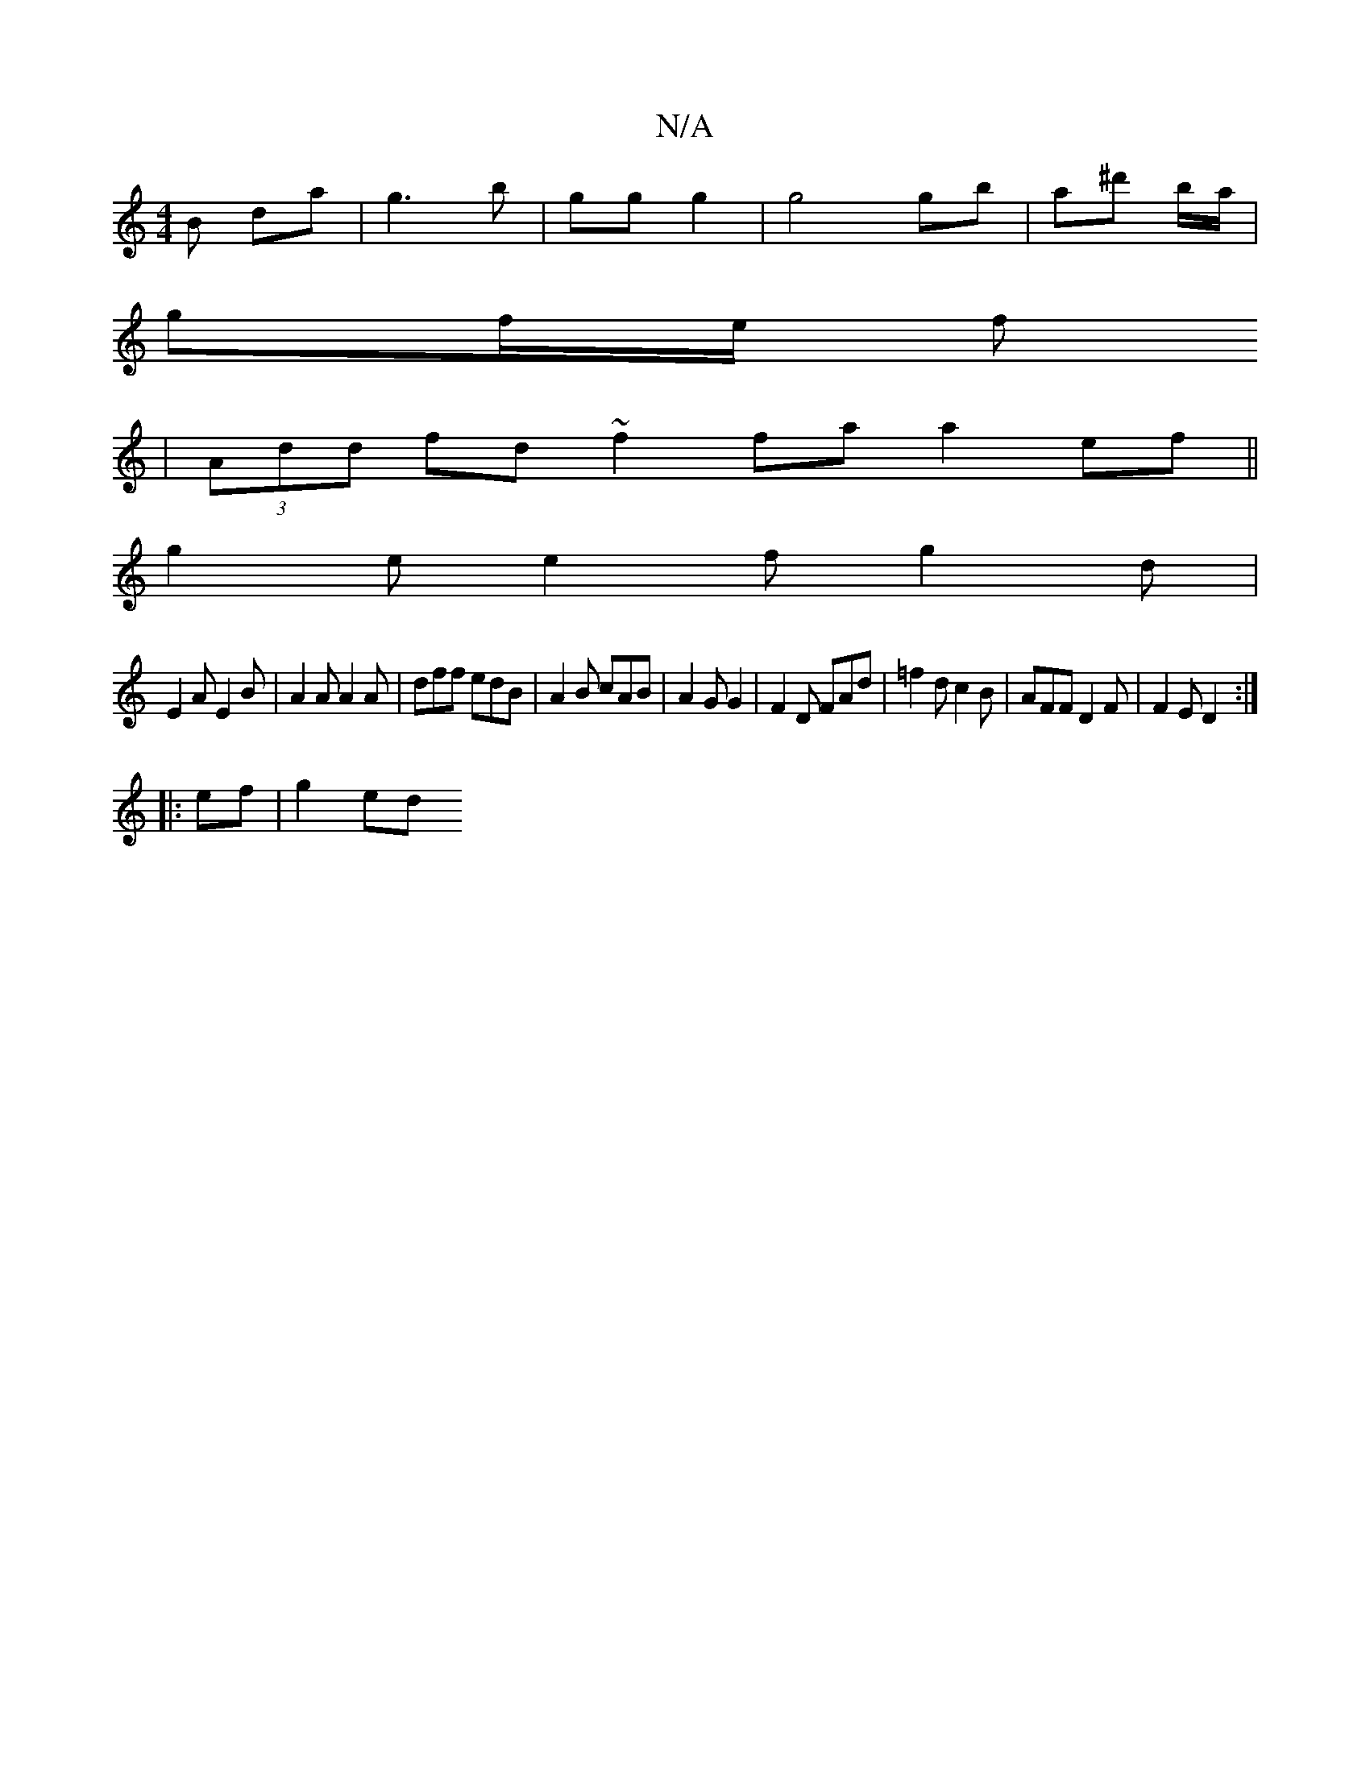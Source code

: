 X:1
T:N/A
M:4/4
R:N/A
K:Cmajor
>B da | g3 b | gg g2 | g4 gb|a^d' 'b/a/|
gf/e/ f
|(3Add fd ~f2 fa a2 ef||
g2 e e2 f g2d | 
E2 A E2 B | A2A A2A | dff edB | A2 B cAB | A2G G2 | F2 D FAd | =f2 d c2 B | AFF D2 F | F2 E D2 :|
|:ef|g2 ed 